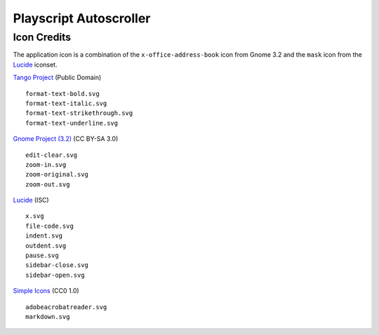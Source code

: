 
Playscript Autoscroller
=======================

Icon Credits
------------

The application icon is a combination of the ``x-office-address-book`` icon from
Gnome 3.2 and the ``mask`` icon from the Lucide_ iconset.

`Tango Project`_ (Public Domain) ::

  format-text-bold.svg
  format-text-italic.svg
  format-text-strikethrough.svg
  format-text-underline.svg

`Gnome Project (3.2)`_ (CC BY-SA 3.0) ::

  edit-clear.svg
  zoom-in.svg
  zoom-original.svg
  zoom-out.svg

Lucide_ (ISC) ::

  x.svg
  file-code.svg
  indent.svg
  outdent.svg
  pause.svg
  sidebar-close.svg
  sidebar-open.svg

`Simple Icons`_ (CC0 1.0) ::

  adobeacrobatreader.svg
  markdown.svg


.. _Gnome Project (3.2): https://github.com/GNOME/adwaita-icon-theme/tree/gnome-3-20/src/fullcolor
.. _Lucide: https://github.com/lucide-icons/lucide
.. _Simple Icons: https://simpleicons.org/
.. _Tango Project: https://www.tango-project.org/
